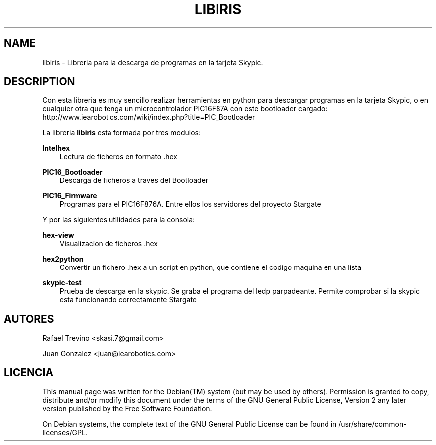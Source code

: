 .\"     Title: LIBIRIS
.\"    Author: 
.\" Generator: DocBook XSL Stylesheets v1.71.0 <http://docbook.sf.net/>
.\"      Date: 09/08/2007
.\"    Manual: 
.\"    Source: 
.\"
.TH "LIBIRIS" "3" "09/08/2007" "" ""
.\" disable hyphenation
.nh
.\" disable justification (adjust text to left margin only)
.ad l
.SH "NAME"
libiris \- Libreria para la descarga de programas en la tarjeta Skypic.
.SH "DESCRIPTION"
.PP
Con esta libreria es muy sencillo realizar herramientas en python para descargar programas en la tarjeta Skypic, o en cualquier otra que tenga un microcontrolador PIC16F87A con este bootloader cargado: http://www.iearobotics.com/wiki/index.php?title=PIC_Bootloader
.PP
La libreria
\fBlibiris\fR
esta formada por tres modulos:
.PP
\fBIntelhex\fR
.RS 3n
Lectura de ficheros en formato .hex
.RE
.PP
\fBPIC16_Bootloader\fR
.RS 3n
Descarga de ficheros a traves del Bootloader
.RE
.PP
\fBPIC16_Firmware\fR
.RS 3n
Programas para el PIC16F876A. Entre ellos los servidores del proyecto Stargate
.RE
.PP
Y por las siguientes utilidades para la consola:
.PP
\fBhex\-view\fR
.RS 3n
Visualizacion de ficheros .hex
.RE
.PP
\fBhex2python\fR
.RS 3n
Convertir un fichero .hex a un script en python, que contiene el codigo maquina en una lista
.RE
.PP
\fBskypic\-test\fR
.RS 3n
Prueba de descarga en la skypic. Se graba el programa del ledp parpadeante. Permite comprobar si la skypic esta funcionando correctamente Stargate
.RE
.SH "AUTORES"
.PP
Rafael Trevino
<skasi.7@gmail.com>
.PP
Juan Gonzalez
<juan@iearobotics.com>
.SH "LICENCIA"
.PP
This manual page was written for the
Debian(TM)
system (but may be used by others). Permission is granted to copy, distribute and/or modify this document under the terms of the
GNU
General Public License, Version 2 any later version published by the Free Software Foundation.
.PP
On Debian systems, the complete text of the GNU General Public License can be found in /usr/share/common\-licenses/GPL.
